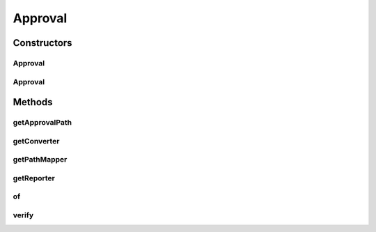 .. java:import:: com.nikolavp.approval.converters Converter

.. java:import:: com.nikolavp.approval.converters Converters

.. java:import:: javax.annotation Nonnull

.. java:import:: javax.annotation Nullable

.. java:import:: java.io File

.. java:import:: java.io IOException

.. java:import:: java.nio.file FileSystems

.. java:import:: java.nio.file Path

.. java:import:: java.util Arrays

.. java:import:: java.util.logging Logger

Approval
========

.. java:package:: com.nikolavp.approval
   :noindex:

.. java:type:: public class Approval<T>

   The main entry point class for each approval process. This is the main service class that is doing the hard work - it calls other classes for custom logic based on the object that is approved. Created by nikolavp on 1/29/14.

   :param <T>: the type of the object that will be approved by this \ :java:ref:`Approval`\

Constructors
------------
Approval
^^^^^^^^

.. java:constructor::  Approval(Reporter reporter, Converter<T> converter, PathMapper<T> pathMapper)
   :outertype: Approval

   Create a new object that will be able to approve "things" for you.

   :param reporter: a reporter that will be notified as needed for approval events
   :param converter: a converter that will be responsible for converting the type for approval to raw form
   :param pathMapper: the path mapper that will be used

Approval
^^^^^^^^

.. java:constructor::  Approval(Reporter reporter, Converter<T> converter, PathMapper<T> pathMapper, com.nikolavp.approval.utils.FileSystemUtils fileSystemReadWriter)
   :outertype: Approval

   This ctor is for testing only.

Methods
-------
getApprovalPath
^^^^^^^^^^^^^^^

.. java:method:: @Nonnull public static Path getApprovalPath(Path filePath)
   :outertype: Approval

   Get the path for approval from the original file path.

   :param filePath: the original path to value
   :return: the path for approval

getConverter
^^^^^^^^^^^^

.. java:method:: @Nonnull  Converter<T> getConverter()
   :outertype: Approval

getPathMapper
^^^^^^^^^^^^^

.. java:method::  PathMapper<T> getPathMapper()
   :outertype: Approval

getReporter
^^^^^^^^^^^

.. java:method:: @Nonnull  Reporter getReporter()
   :outertype: Approval

of
^^

.. java:method:: @Nonnull public static <T> ApprovalBuilder<T> of(Class<T> clazz)
   :outertype: Approval

   Create a new approval builder that will be able to approve objects from the specified class type.

   :param clazz: the class object for the things you will be approving
   :param <T>: the type of the objects you will be approving
   :return: an approval builder that will be able to construct an \ :java:ref:`Approval`\  for your objects

verify
^^^^^^

.. java:method:: public void verify(T value, Path filePath)
   :outertype: Approval

   Verify the value that was passed in.

   :param value: the value object to be approved
   :param filePath: the path where the value will be kept for further approval

